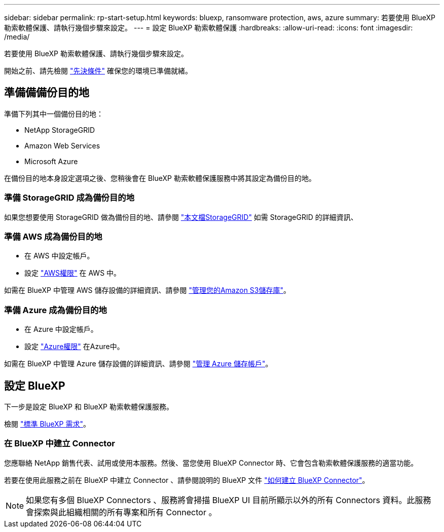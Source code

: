 ---
sidebar: sidebar 
permalink: rp-start-setup.html 
keywords: bluexp, ransomware protection, aws, azure 
summary: 若要使用 BlueXP 勒索軟體保護、請執行幾個步驟來設定。 
---
= 設定 BlueXP 勒索軟體保護
:hardbreaks:
:allow-uri-read: 
:icons: font
:imagesdir: /media/


[role="lead"]
若要使用 BlueXP 勒索軟體保護、請執行幾個步驟來設定。

開始之前、請先檢閱 link:rp-start-prerequisites.html["先決條件"] 確保您的環境已準備就緒。



== 準備備備份目的地

準備下列其中一個備份目的地：

* NetApp StorageGRID
* Amazon Web Services
* Microsoft Azure


在備份目的地本身設定選項之後、您稍後會在 BlueXP 勒索軟體保護服務中將其設定為備份目的地。



=== 準備 StorageGRID 成為備份目的地

如果您想要使用 StorageGRID 做為備份目的地、請參閱 https://docs.netapp.com/us-en/storagegrid-117/index.html["本文檔StorageGRID"^] 如需 StorageGRID 的詳細資訊、



=== 準備 AWS 成為備份目的地

* 在 AWS 中設定帳戶。
* 設定 https://docs.netapp.com/us-en/bluexp-setup-admin/reference-permissions.html["AWS權限"^] 在 AWS 中。


如需在 BlueXP 中管理 AWS 儲存設備的詳細資訊、請參閱 https://docs.netapp.com/us-en/bluexp-setup-admin/task-viewing-amazon-s3.html["管理您的Amazon S3儲存庫"^]。



=== 準備 Azure 成為備份目的地

* 在 Azure 中設定帳戶。
* 設定 https://docs.netapp.com/us-en/bluexp-setup-admin/reference-permissions.html["Azure權限"^] 在Azure中。


如需在 BlueXP 中管理 Azure 儲存設備的詳細資訊、請參閱 https://docs.netapp.com/us-en/bluexp-blob-storage/task-view-azure-blob-storage.html["管理 Azure 儲存帳戶"^]。



== 設定 BlueXP

下一步是設定 BlueXP 和 BlueXP 勒索軟體保護服務。

檢閱 https://docs.netapp.com/us-en/cloud-manager-setup-admin/reference-checklist-cm.html["標準 BlueXP 需求"^]。



=== 在 BlueXP 中建立 Connector

您應聯絡 NetApp 銷售代表、試用或使用本服務。然後、當您使用 BlueXP Connector 時、它會包含勒索軟體保護服務的適當功能。

若要在使用此服務之前在 BlueXP 中建立 Connector 、請參閱說明的 BlueXP 文件 https://docs.netapp.com/us-en/cloud-manager-setup-admin/concept-connectors.html["如何建立 BlueXP Connector"^]。


NOTE: 如果您有多個 BlueXP Connectors 、服務將會掃描 BlueXP UI 目前所顯示以外的所有 Connectors 資料。此服務會探索與此組織相關的所有專案和所有 Connector 。
